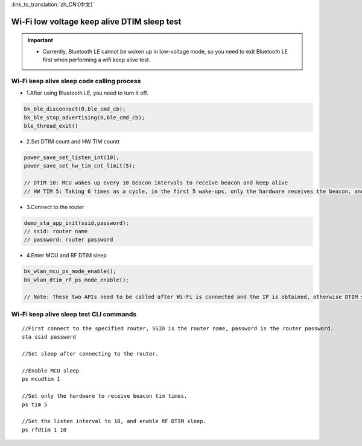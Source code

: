 
:link_to_translation:`zh_CN:[中文]`

Wi-Fi low voltage keep alive DTIM sleep test
=============================================

.. important::
   - Currently, Bluetooth LE cannot be woken up in low-voltage mode, so you need to exit Bluetooth LE first when performing a wifi keep alive test.




Wi-Fi keep alive sleep code calling process
--------------------------------------------------------------------

- 1.After using Bluetooth LE, you need to turn it off.

.. code-block:: c++

    bk_ble_disconnect(0,ble_cmd_cb);
    bk_ble_stop_advertising(0,ble_cmd_cb);
    ble_thread_exit()
  

- 2.Set DTIM count and HW TIM countt

.. code-block:: c++

    power_save_set_listen_int(10);
    power_save_set_hw_tim_cnt_limit(5);

    // DTIM 10: MCU wakes up every 10 beacon intervals to receive beacon and keep alive
    // HW TIM 5: Taking 6 times as a cycle, in the first 5 wake-ups, only the hardware receives the beacon, and the software does not process the beacon. After the 6th wake-up, the software will parse the entire content of the beacon. The larger this parameter is, the lower the power consumption will be. The parameter value needs to be adjusted based on application requirements.


- 3.Connect to the router

.. code-block:: c++

    demo_sta_app_init(ssid,password);
    // ssid: router name
    // password: router password


- 4.Enter MCU and RF DTIM sleep

.. code-block:: c++

    bk_wlan_mcu_ps_mode_enable();
    bk_wlan_dtim_rf_ps_mode_enable();
    
    // Note: These two APIs need to be called after Wi-Fi is connected and the IP is obtained, otherwise DTIM sleep cannot be entered.



Wi-Fi keep alive sleep test CLI commands
--------------------------------------------------------------------

::
    
    //First connect to the specified router, SSID is the router name, password is the router password.
    sta ssid password

    //Set sleep after connecting to the router.

    //Enable MCU sleep
    ps mcudtim 1

    //Set only the hardware to receive beacon tim times.
    ps tim 5

    //Set the listen interval to 10, and enable RF DTIM sleep.
    ps rfdtim 1 10
